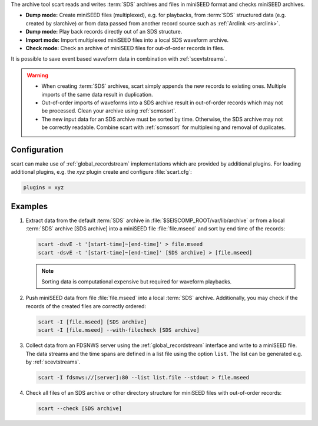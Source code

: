 The archive tool scart reads and writes :term:`SDS` archives and files
in miniSEED format and checks miniSEED archives.

* **Dump mode:** Create miniSEED files (multiplexed), e.g. for playbacks, from
  :term:`SDS` structured data (e.g. created by slarchive) or from data passed
  from another record source such as :ref:`Arclink <rs-arclink>`.
* **Dump mode:** Play back records directly out of an SDS structure.
* **Import mode:** Import multiplexed miniSEED files into a local SDS waveform
  archive.
* **Check mode:** Check an archive of miniSEED files for out-of-order records in
  files.

It is possible to save event based waveform data in combination with
:ref:`scevtstreams`.

.. warning::

   * When creating :term:`SDS` archives, scart simply appends the new records to
     existing ones. Multiple imports of the same data result in duplication.
   * Out-of-order imports of waveforms into a SDS archive result in out-of-order
     records which may not be processed. Clean your archive using :ref:`scmssort`.
   * The new input data for an SDS archive must be sorted by time. Otherwise,
     the SDS archive may not be correctly readable. Combine scart with
     :ref:`scmssort` for multiplexing and removal of duplicates.


.. _scart-config:

Configuration
=============

scart can make use of :ref:`global_recordstream`
implementations which are provided by additional plugins.
For loading additional plugins, e.g. the *xyz* plugin create and configure :file:`scart.cfg`:

.. code-block:: sh

   plugins = xyz


Examples
========

#. Extract data from the default :term:`SDS` archive in :file:`$SEISCOMP_ROOT/var/lib/archive`
   or from a local :term:`SDS` archive [SDS archive] into a miniSEED file :file:`file.mseed`
   and sort by end time of the records:

   .. code-block:: sh

      scart -dsvE -t '[start-time]~[end-time]' > file.mseed
      scart -dsvE -t '[start-time]~[end-time]' [SDS archive] > [file.mseed]

   .. note::

      Sorting data is computational expensive but required for waveform playbacks.

#. Push miniSEED data from file :file:`file.mseed` into a local :term:`SDS`
   archive. Additionally, you may check if the records of the created files are
   correctly ordered:

   .. code-block:: sh

      scart -I [file.mseed] [SDS archive]
      scart -I [file.mseed] --with-filecheck [SDS archive]

#. Collect data from an FDSNWS server using the :ref:`global_recordstream`
   interface and write to a miniSEED file. The data streams and the time spans are
   defined in a list file using the option ``list``. The list can be generated e.g.
   by :ref:`scevtstreams`.

   .. code-block:: sh

      scart -I fdsnws://[server]:80 --list list.file --stdout > file.mseed

#. Check all files of an SDS archive or other directory structure for
   miniSEED files with out-of-order records:

   .. code-block:: sh

      scart --check [SDS archive]
